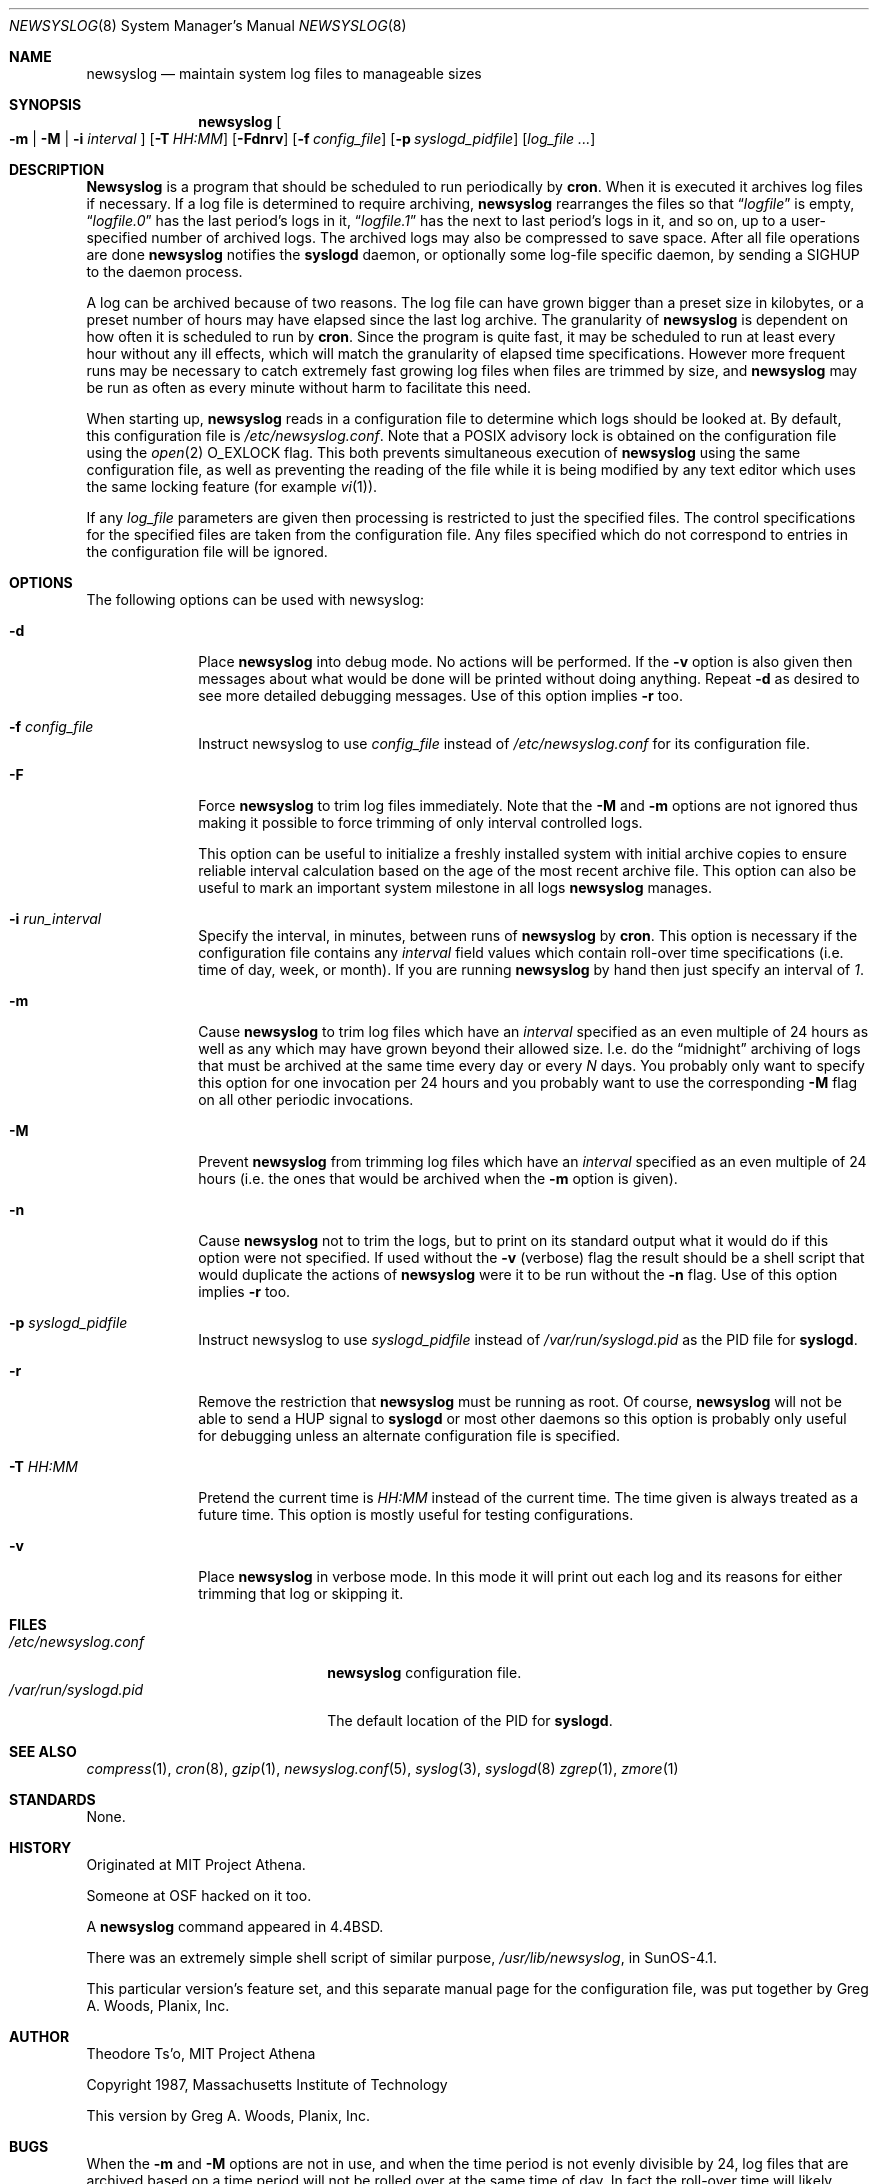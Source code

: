 .lf 1 newsyslog.8so
.\"-*- nroff -*-
.\"
.\" newsyslog.8so.  Generated from newsyslog.8so.in by configure.
.\"
.\" This file contains changes from the Open Software Foundation.
.\"
.\" This file contains changes from Greg A. Woods; Planix, Inc.
.\"
.\"	$ssdlinux: newsyslog.8,v 1.3 2003/10/07 01:44:03 yamagata Exp $
.\"	from: @(#)newsyslog.8
.\"	FreeBSD: newsyslog.8,v 1.9 1997/10/06 07:46:06 charnier Exp
.\"
.\"ident	"@(#)newsyslog:newsyslog-1_1:newsyslog.8so.in,v 1.12 2003/07/08 17:24:32 woods Exp"
.\"
.\" Copyright 1988, 1989 by the Massachusetts Institute of Technology
.\" 
.\" Permission to use, copy, modify, and distribute this software
.\" and its documentation for any purpose and without fee is
.\" hereby granted, provided that the above copyright notice
.\" appear in all copies and that both that copyright notice and
.\" this permission notice appear in supporting documentation,
.\" and that the names of M.I.T. and the M.I.T. S.I.P.B. not be
.\" used in advertising or publicity pertaining to distribution
.\" of the software without specific, written prior permission.
.\" M.I.T. and the M.I.T. S.I.P.B. make no representations about
.\" the suitability of this software for any purpose.  It is
.\" provided "as is" without express or implied warranty.
.\"
.Dd July 3, 2003
.Dt NEWSYSLOG 8
.Os BSD
.\"
.Sh NAME
.Nm newsyslog
.Nd maintain system log files to manageable sizes
.\"
.Sh SYNOPSIS
.Nm newsyslog
.Oo
.Fl m
.Li |
.Fl M
.Li |
.Fl i Ar interval
.Oc
.Op Fl T Ar HH:MM
.Op Fl Fdnrv
.Op Fl f Ar config_file
.Op Fl p Ar syslogd_pidfile
.Op Ar log_file ...
.\"
.Sh DESCRIPTION
.Nm Newsyslog
is a program that should be scheduled to run periodically by
.Nm cron .
When it is executed it archives log files if necessary.  If a log file
is determined to require archiving, 
.Nm
rearranges the files so that
.Dq Pa logfile
is empty,
.Dq Pa logfile.0
has the last period's logs in it,
.Dq Pa logfile.1
has the next to last period's logs in it, and so on, up to a
user-specified number of archived logs.  The archived logs may also be
compressed to save space.  After all file operations are done
.Nm
notifies the
.Nm syslogd
daemon, or optionally some log-file specific daemon, by sending a
.Dv SIGHUP
to the daemon process.
.Pp
A log can be archived because of two reasons.  The log file can have
grown bigger than a preset size in kilobytes, or a preset number of
hours may have elapsed since the last log archive.  The granularity of
.Nm
is dependent on how often it is scheduled to run by
.Nm cron .
Since the program is quite fast, it may be scheduled to run at least
every hour without any ill effects, which will match the granularity of
elapsed time specifications.  However more frequent runs may be
necessary to catch extremely fast growing log files when files are
trimmed by size, and
.Nm
may be run as often as every minute without harm to facilitate this need.
.Pp
When starting up, 
.Nm
reads in a configuration file to determine which logs should be looked
at.  By default, this configuration file is
.Pa /etc/newsyslog.conf .
Note that a POSIX advisory lock is obtained on the configuration file
using the
.Xr open 2
.Dv O_EXLOCK
flag.  This both prevents simultaneous execution of
.Nm
using the same configuration file, as well as preventing the reading of
the file while it is being modified by any text editor which uses the
same locking feature (for example
.Xr vi 1 ) .
.Pp
If any
.Ar log_file
parameters are given then processing is restricted to just the specified
files.  The control specifications for the specified files are taken
from the configuration file.  Any files specified which do not
correspond to entries in the configuration file will be ignored.
.\"
.Sh OPTIONS
The following options can be used with newsyslog:
.Bl -tag -width 12345678
.It Fl d
Place
.Nm
into debug mode.  No actions will be performed.  If the
.Fl v
option is also given then messages about what would be done will be
printed without doing anything.  Repeat
.Fl d
as desired to see more detailed debugging messages.  Use of this option
implies
.Fl r
too.
.It Fl f Ar config_file
Instruct newsyslog to use 
.Ar config_file
instead of
.Pa /etc/newsyslog.conf
for its configuration file.
.It Fl F
Force
.Nm
to trim log files immediately.  Note that the
.Fl M
and
.Fl m
options are not ignored thus making it possible to force trimming of
only interval controlled logs.
.Pp
This option can be useful to initialize a freshly installed system with
initial archive copies to ensure reliable interval calculation based on
the age of the most recent archive file.  This option can also be useful
to mark an important system milestone in all logs
.Nm
manages.
.It Fl i Ar run_interval
Specify the interval, in minutes, between runs of
.Nm
by
.Nm cron .
This option is necessary if the configuration file contains any
.Ar interval
field values which contain roll-over time specifications (i.e. time of
day, week, or month).  If you are running
.Nm
by hand then just specify an interval of
.Em 1 .
.It Fl m
Cause
.Nm
to trim log files which have an
.Ar interval
specified as an even multiple of 24 hours as well as any which may have
grown beyond their allowed size.  I.e. do the
.Dq midnight
archiving of logs that must be archived at the same time every day or
every
.Ar N
days.  You probably only want to specify this option for one invocation
per 24 hours and you probably want to use the corresponding
.Fl M
flag on all other periodic invocations.
.It Fl M
Prevent
.Nm
from trimming log files which have an
.Ar interval
specified as an even multiple of 24 hours (i.e. the ones that would be
archived when the
.Fl m
option is given).
.It Fl n
Cause
.Nm
not to trim the logs, but to print on its standard output what it would
do if this option were not specified.  If used without the
.Fl v
(verbose) flag the result should be a shell script that would duplicate
the actions of
.Nm
were it to be run without the
.Fl n
flag.  Use of this option implies
.Fl r
too.
.It Fl p Ar syslogd_pidfile
Instruct newsyslog to use 
.Ar syslogd_pidfile
instead of
.Pa /var/run/syslogd.pid
as the PID file for
.Nm syslogd .
.It Fl r
Remove the restriction that
.Nm
must be running as root.  Of course, 
.Nm
will not be able to send a HUP signal to
.Nm syslogd
or most other daemons so this option is probably only useful for
debugging unless an alternate configuration file is specified.
.It Fl T Ar HH:MM
Pretend the current time is
.Ar HH:MM
instead of the current time.  The time given is always treated as a
future time.  This option is mostly useful for testing configurations.
.It Fl v
Place 
.Nm
in verbose mode.  In this mode it will print out each log and its
reasons for either trimming that log or skipping it.
.El
.\"
.Sh FILES
.Bl -tag -width /var/run/syslogd.pid -compact
.It Pa /etc/newsyslog.conf
.Nm
configuration file.
.It Pa /var/run/syslogd.pid
The default location of the PID for
.Nm syslogd .
.El
.\"
.Sh "SEE ALSO"
.Xr compress 1 ,
.Xr cron 8 ,
.Xr gzip 1 ,
.Xr newsyslog.conf 5 ,
.Xr syslog 3 ,
.Xr syslogd 8
.Xr zgrep 1 ,
.Xr zmore 1
.\"
.Sh "STANDARDS"
None.
.\"
.Sh HISTORY
Originated at MIT Project Athena.
.Pp
Someone at OSF hacked on it too.
.Pp
A
.Nm
command appeared in
.Bx 4.4 .
.Pp
There was an extremely simple shell script of similar purpose,
.Pa /usr/lib/newsyslog ,
in SunOS-4.1.
.Pp
This particular version's feature set, and this separate manual page for
the configuration file, was put together by
.An Greg A. Woods ,
Planix, Inc.
.\"
.Sh AUTHOR
.An Theodore Ts'o ,
MIT Project Athena
.Pp
Copyright 1987, Massachusetts Institute of Technology
.Pp
This version by
.An Greg A. Woods ,
Planix, Inc.
.\"
.Sh BUGS
When the
.Fl m
and
.Fl M
options are not in use, and when the time period is not evenly divisible
by 24, log files that are archived based on a time period will not be
rolled over at the same time of day.  In fact the roll-over time will
likely creep around the clock.
.Pp
.Nm
sends SIGHUP to the associated daemon process for every log file
trimmed.  This is done to ensure that it's safe to compress the file
after it has hopefully been closed.  In theory we could try to optimize
this procedure to only notify the daemon(s) once (and of course to batch
all the compression commands at the end of the run).  The current
behaviour is normally harmless for
.Nm syslogd
and multiple signals can be avoided for other daemons by ensuring their
PID files are only listed once with the last associated log file and
that the
.Ar 0
flag is used to ensure the most recent log file is not immediately
compressed.  Note that daemons which have multiple log files open may
requirer signalling every time any one of their logs are rolled over
anyway, especially if their different logs have different roll-over
policies.
